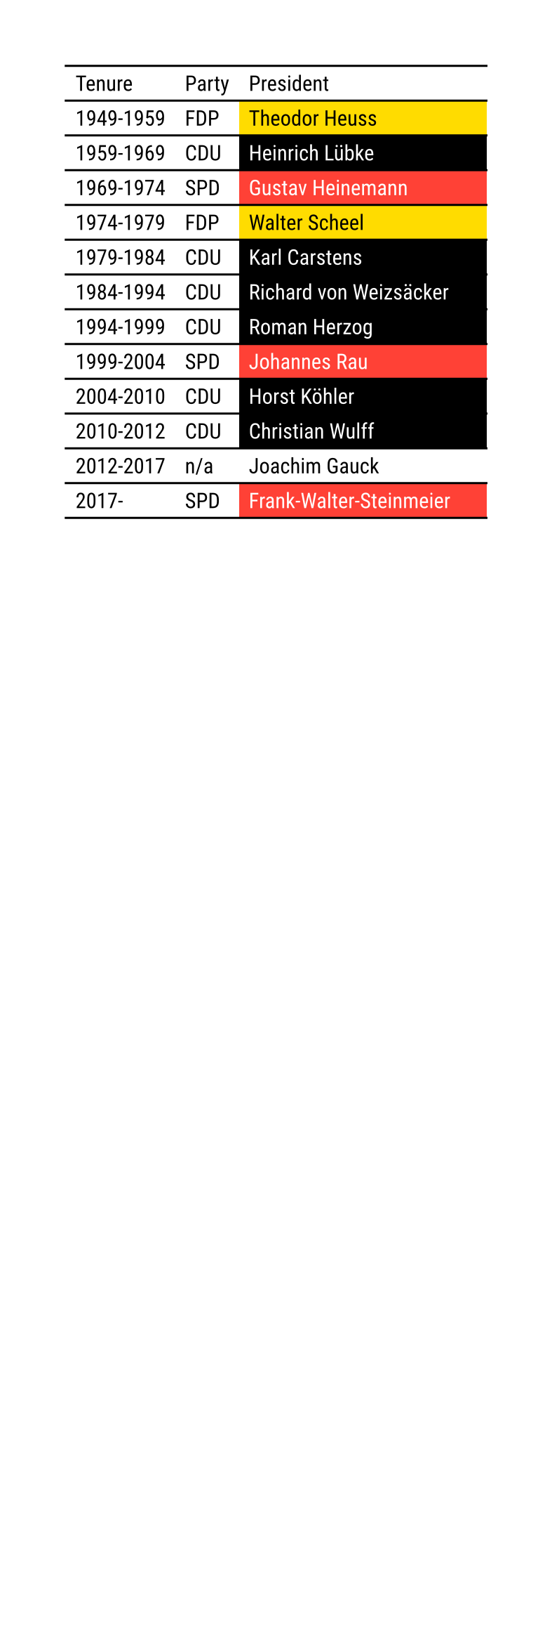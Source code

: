 
#set page(width: 10cm)
#set text(font: "Roboto")

#let cdu(name) = ([CDU], table.cell(fill: black, text(fill: white, name)))
#let spd(name) = ([SPD], table.cell(fill: red, text(fill: white, name)))
#let fdp(name) = ([FDP], table.cell(fill: yellow, name))

#table(
  columns: (auto, auto, 1fr),
  stroke: (x: none),

  table.header[Tenure][Party][President],
  [1949-1959], ..fdp[Theodor Heuss],
  [1959-1969], ..cdu[Heinrich Lübke],
  [1969-1974], ..spd[Gustav Heinemann],
  [1974-1979], ..fdp[Walter Scheel],
  [1979-1984], ..cdu[Karl Carstens],
  [1984-1994], ..cdu[Richard von Weizsäcker],
  [1994-1999], ..cdu[Roman Herzog],
  [1999-2004], ..spd[Johannes Rau],
  [2004-2010], ..cdu[Horst Köhler],
  [2010-2012], ..cdu[Christian Wulff],
  [2012-2017], [n/a], [Joachim Gauck],
  [2017-],     ..spd[Frank-Walter-Steinmeier],
)
